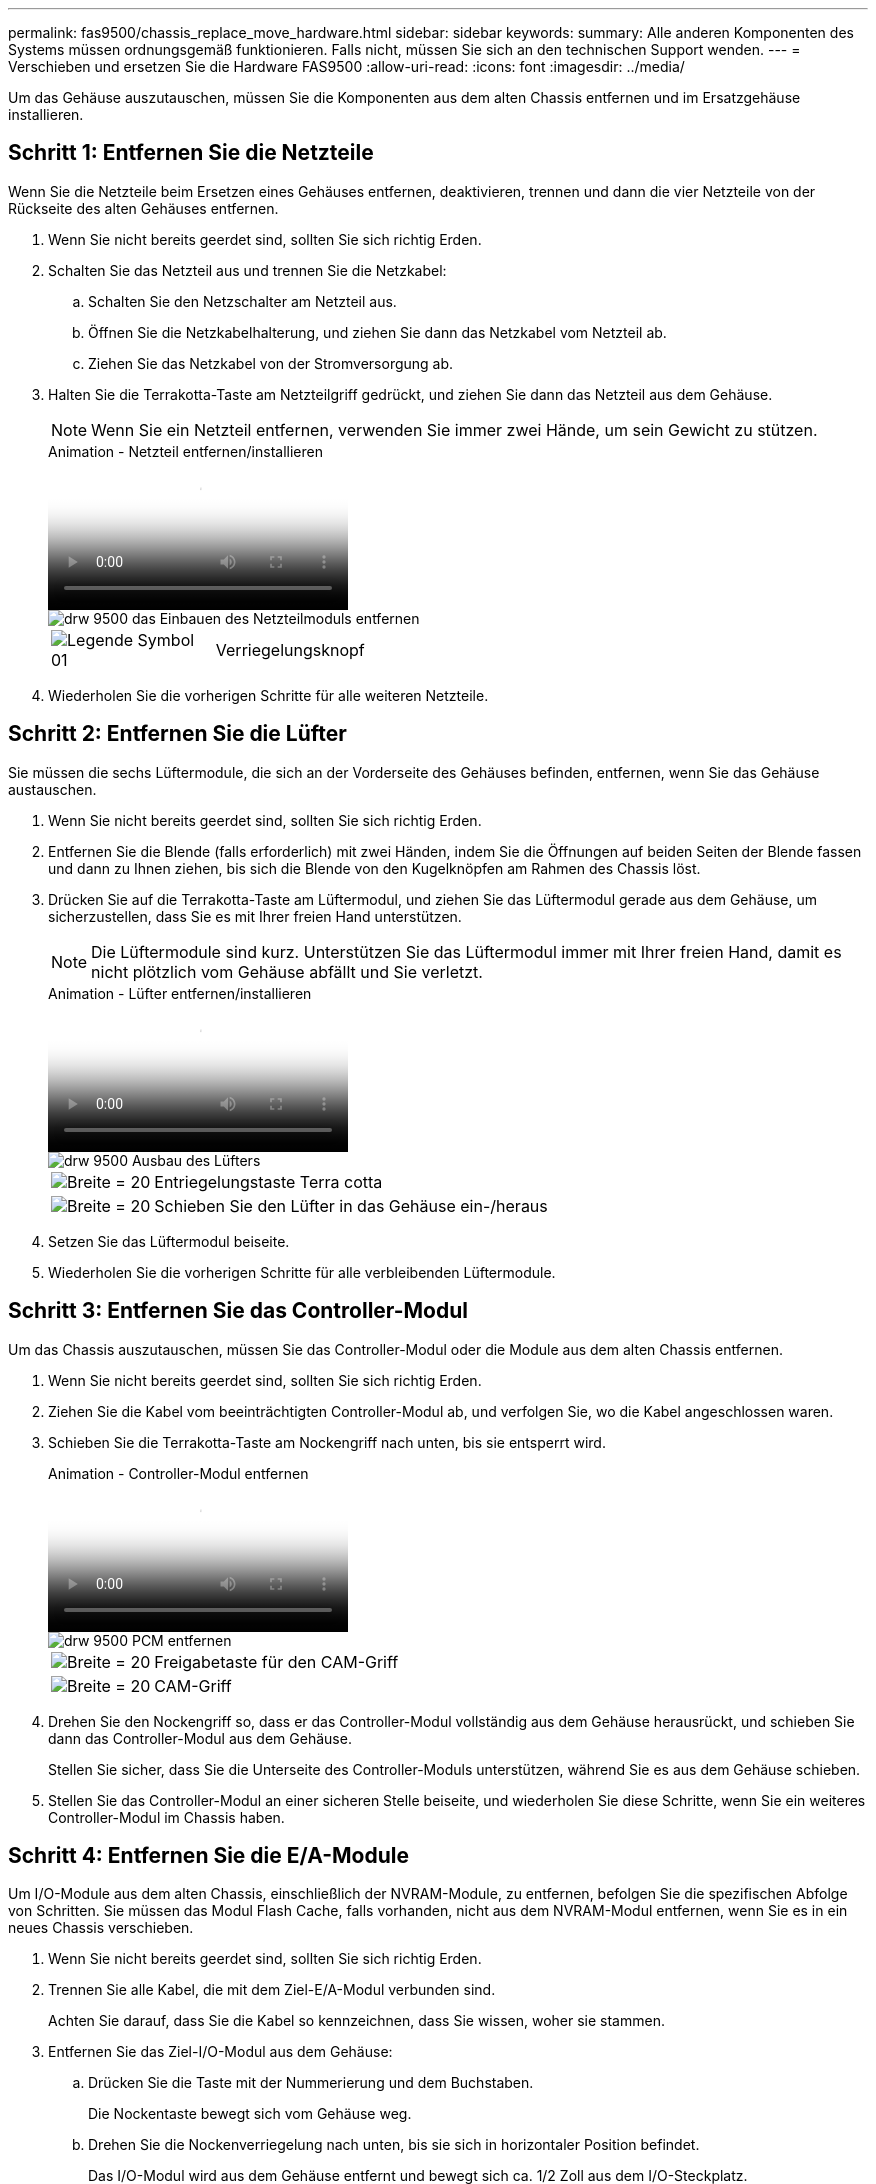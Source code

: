 ---
permalink: fas9500/chassis_replace_move_hardware.html 
sidebar: sidebar 
keywords:  
summary: Alle anderen Komponenten des Systems müssen ordnungsgemäß funktionieren. Falls nicht, müssen Sie sich an den technischen Support wenden. 
---
= Verschieben und ersetzen Sie die Hardware FAS9500
:allow-uri-read: 
:icons: font
:imagesdir: ../media/


[role="lead"]
Um das Gehäuse auszutauschen, müssen Sie die Komponenten aus dem alten Chassis entfernen und im Ersatzgehäuse installieren.



== Schritt 1: Entfernen Sie die Netzteile

Wenn Sie die Netzteile beim Ersetzen eines Gehäuses entfernen, deaktivieren, trennen und dann die vier Netzteile von der Rückseite des alten Gehäuses entfernen.

. Wenn Sie nicht bereits geerdet sind, sollten Sie sich richtig Erden.
. Schalten Sie das Netzteil aus und trennen Sie die Netzkabel:
+
.. Schalten Sie den Netzschalter am Netzteil aus.
.. Öffnen Sie die Netzkabelhalterung, und ziehen Sie dann das Netzkabel vom Netzteil ab.
.. Ziehen Sie das Netzkabel von der Stromversorgung ab.


. Halten Sie die Terrakotta-Taste am Netzteilgriff gedrückt, und ziehen Sie dann das Netzteil aus dem Gehäuse.
+

NOTE: Wenn Sie ein Netzteil entfernen, verwenden Sie immer zwei Hände, um sein Gewicht zu stützen.

+
.Animation - Netzteil entfernen/installieren
video::590b3414-6ea5-42b2-b7f4-ae78004b86a4[panopto]
+
image::../media/drw_9500_remove_install_PSU_module.svg[drw 9500 das Einbauen des Netzteilmoduls entfernen]

+
[cols="20%,80%"]
|===


 a| 
image::../media/legend_icon_01.svg[Legende Symbol 01]
 a| 
Verriegelungsknopf

|===
. Wiederholen Sie die vorherigen Schritte für alle weiteren Netzteile.




== Schritt 2: Entfernen Sie die Lüfter

Sie müssen die sechs Lüftermodule, die sich an der Vorderseite des Gehäuses befinden, entfernen, wenn Sie das Gehäuse austauschen.

. Wenn Sie nicht bereits geerdet sind, sollten Sie sich richtig Erden.
. Entfernen Sie die Blende (falls erforderlich) mit zwei Händen, indem Sie die Öffnungen auf beiden Seiten der Blende fassen und dann zu Ihnen ziehen, bis sich die Blende von den Kugelknöpfen am Rahmen des Chassis löst.
. Drücken Sie auf die Terrakotta-Taste am Lüftermodul, und ziehen Sie das Lüftermodul gerade aus dem Gehäuse, um sicherzustellen, dass Sie es mit Ihrer freien Hand unterstützen.
+

NOTE: Die Lüftermodule sind kurz. Unterstützen Sie das Lüftermodul immer mit Ihrer freien Hand, damit es nicht plötzlich vom Gehäuse abfällt und Sie verletzt.

+
.Animation - Lüfter entfernen/installieren
video::86b0ed39-1083-4b3a-9e9c-ae78004c2ffc[panopto]
+
image::../media/drw_9500_remove_install_fan.svg[drw 9500 Ausbau des Lüfters]

+
[cols="20%,80%"]
|===


 a| 
image:../media/legend_icon_01.svg["Breite = 20"]
 a| 
Entriegelungstaste Terra cotta



 a| 
image:../media/legend_icon_02.svg["Breite = 20"]
 a| 
Schieben Sie den Lüfter in das Gehäuse ein-/heraus

|===
. Setzen Sie das Lüftermodul beiseite.
. Wiederholen Sie die vorherigen Schritte für alle verbleibenden Lüftermodule.




== Schritt 3: Entfernen Sie das Controller-Modul

Um das Chassis auszutauschen, müssen Sie das Controller-Modul oder die Module aus dem alten Chassis entfernen.

. Wenn Sie nicht bereits geerdet sind, sollten Sie sich richtig Erden.
. Ziehen Sie die Kabel vom beeinträchtigten Controller-Modul ab, und verfolgen Sie, wo die Kabel angeschlossen waren.
. Schieben Sie die Terrakotta-Taste am Nockengriff nach unten, bis sie entsperrt wird.
+
.Animation - Controller-Modul entfernen
video::5e029a19-8acc-4fa1-be5d-ae78004b365a[panopto]
+
image::../media/drw_9500_remove_PCM.svg[drw 9500 PCM entfernen]

+
[cols="20%,80%"]
|===


 a| 
image:../media/legend_icon_01.svg["Breite = 20"]
 a| 
Freigabetaste für den CAM-Griff



 a| 
image:../media/legend_icon_02.svg["Breite = 20"]
 a| 
CAM-Griff

|===
. Drehen Sie den Nockengriff so, dass er das Controller-Modul vollständig aus dem Gehäuse herausrückt, und schieben Sie dann das Controller-Modul aus dem Gehäuse.
+
Stellen Sie sicher, dass Sie die Unterseite des Controller-Moduls unterstützen, während Sie es aus dem Gehäuse schieben.

. Stellen Sie das Controller-Modul an einer sicheren Stelle beiseite, und wiederholen Sie diese Schritte, wenn Sie ein weiteres Controller-Modul im Chassis haben.




== Schritt 4: Entfernen Sie die E/A-Module

Um I/O-Module aus dem alten Chassis, einschließlich der NVRAM-Module, zu entfernen, befolgen Sie die spezifischen Abfolge von Schritten. Sie müssen das Modul Flash Cache, falls vorhanden, nicht aus dem NVRAM-Modul entfernen, wenn Sie es in ein neues Chassis verschieben.

. Wenn Sie nicht bereits geerdet sind, sollten Sie sich richtig Erden.
. Trennen Sie alle Kabel, die mit dem Ziel-E/A-Modul verbunden sind.
+
Achten Sie darauf, dass Sie die Kabel so kennzeichnen, dass Sie wissen, woher sie stammen.

. Entfernen Sie das Ziel-I/O-Modul aus dem Gehäuse:
+
.. Drücken Sie die Taste mit der Nummerierung und dem Buchstaben.
+
Die Nockentaste bewegt sich vom Gehäuse weg.

.. Drehen Sie die Nockenverriegelung nach unten, bis sie sich in horizontaler Position befindet.
+
Das I/O-Modul wird aus dem Gehäuse entfernt und bewegt sich ca. 1/2 Zoll aus dem I/O-Steckplatz.

.. Entfernen Sie das E/A-Modul aus dem Gehäuse, indem Sie an den Zuglaschen an den Seiten der Modulfläche ziehen.
+
Stellen Sie sicher, dass Sie den Steckplatz verfolgen, in dem sich das I/O-Modul befand.

+
.Animation - E/A-Modul entfernen/installieren
video::0903b1f9-187b-4bb8-9548-ae9b0012bb21[panopto]
+
image::../media/drw_9500_remove_PCIe_module.svg[drw 9500 entfernen das PCIe-Modul]

+
[cols="20%,80%"]
|===


 a| 
image::../media/legend_icon_01.svg[Legende Symbol 01]
 a| 
Gerettete und nummerierte E/A-Nockenverriegelung



 a| 
image::../media/legend_icon_02.svg[Legende Symbol 02]
 a| 
E/A-Nockenverriegelung vollständig entriegelt

|===


. Legen Sie das E/A-Modul beiseite.
. Wiederholen Sie den vorherigen Schritt für die verbleibenden I/O-Module des alten Chassis.




== Schritt 5: Entfernen Sie das Leistungsmodul des De-Stage-Controllers

Entfernen Sie die beiden abgebachten Controller-Stromversorgungsmodule von der Vorderseite des alten Gehäuses.

. Wenn Sie nicht bereits geerdet sind, sollten Sie sich richtig Erden.
. Drücken Sie die Sperrtaste für Terrakotta am Modulgriff, und schieben Sie das DCPM-Modul aus dem Gehäuse.
+
.Animation - DCPM entfernen/installieren
video::c067cf9d-35b8-4fbe-9573-ae78004c2328[panopto]
+
image::../media/drw_9500_remove_NV_battery.svg[drw 9500 NV-Batterie entfernen]

+
[cols="20%,80%"]
|===


 a| 
image::../media/legend_icon_01.svg[Legende Symbol 01]
 a| 
DCPM-Modul Terra cotta Verriegelungsknopf

|===
. Stellen Sie das DCPM-Modul an einem sicheren Ort zur Seite, und wiederholen Sie diesen Schritt für das restliche DCPM-Modul.




== Schritt 6: Ersetzen Sie ein Chassis aus dem Rack oder Systemschrank der Ausrüstung

Sie müssen das vorhandene Chassis aus dem Rack oder dem Systemschrank entfernen, bevor Sie das Ersatzgehäuse installieren können.

. Entfernen Sie die Schrauben von den Montagepunkten des Gehäuses.
+

NOTE: Wenn sich das System in einem Systemschrank befindet, müssen Sie möglicherweise die hintere Abklemme entfernen.

. Schieben Sie mit Hilfe von zwei oder drei Personen das alte Chassis in einem Systemschrank oder _L_-Halterungen in einem Geräterückel von den Rack-Schienen und legen Sie es dann beiseite.
. Wenn Sie nicht bereits geerdet sind, sollten Sie sich richtig Erden.
. Installieren Sie das Ersatzgehäuse mithilfe von zwei oder drei Personen in das Rack oder den Systemschrank des Geräts, indem Sie das Chassis an die Rack-Schienen in einem Systemschrank oder _L_ -Halterungen in einem Rack führen.
. Schieben Sie das Chassis vollständig in das Rack oder den Systemschrank der Ausrüstung.
. Befestigen Sie die Vorderseite des Chassis mit den Schrauben, die Sie vom alten Chassis entfernt haben, am Rack oder am Systemschrank des Geräts.
. Befestigen Sie die Rückseite des Chassis am Rack oder am Systemschrank des Geräts.
. Wenn Sie die Kabelführungshalter verwenden, entfernen Sie sie aus dem alten Chassis und installieren Sie sie dann am Ersatzgehäuse.
. Falls noch nicht geschehen, befestigen Sie die Blende.




== Schritt 7: Bewegen Sie das USB-LED-Modul in das neue Gehäuse

Sobald das neue Gehäuse im Rack oder Schrank installiert ist, schieben Sie das USB-LED-Modul von der Vorderseite des alten Gehäuses in das neue Gehäuse.

.Animation - USB-Modul entfernen/installieren
video::bc46a3e8-6541-444e-973b-ae78004bf153[panopto]
image::../media/drw_9500_remove_replace_LED_mod.svg[drw 9500 entfernen LED-Mod ersetzen]

[cols="20%,80%"]
|===


 a| 
image::../media/legend_icon_01.svg[Legende Symbol 01]
 a| 
Das Modul auswerfen.



 a| 
image:../media/legend_icon_02.svg["Breite = 20"]
 a| 
Schieben Sie es aus dem Chassis heraus.

|===
. Suchen Sie das USB-LED-Modul an der Vorderseite des alten Gehäuses direkt unter den DCPM-Modulen.
. Drücken Sie die schwarze Verriegelungstaste auf der rechten Seite des Moduls, um das Modul aus dem Gehäuse zu lösen, und schieben Sie es dann aus dem alten Gehäuse heraus.
. Richten Sie die Kanten des Moduls am USB-LED-Schacht an der Unterseite des Ersatzgehäuses aus, und schieben Sie das Modul vorsichtig bis zum Einrasten in das Gehäuse.




== Schritt 8: Beim Austausch des Gehäuses das Modul für das Abschalten des Controllers einbauen

Sobald das Ersatzgehäuse in das Rack oder den Systemschrank eingebaut ist, müssen Sie die entstufigen Controller-Stromversorgungsmodule in diesem wieder einbauen.

. Wenn Sie nicht bereits geerdet sind, sollten Sie sich richtig Erden.
. Richten Sie das Ende des DCPM-Moduls an der Gehäuseöffnung aus, und schieben Sie es dann vorsichtig in das Gehäuse, bis es einrastet.
+

NOTE: Modul und Steckplatz sind codiert. Das Modul nicht in die Öffnung zwingen. Wenn das Modul nicht leicht einarbeitet, richten Sie das Modul aus und schieben Sie es in das Gehäuse.

. Wiederholen Sie diesen Schritt für das restliche DCPM-Modul.




== Schritt 9: Installieren Sie die Lüfter im Gehäuse

Um die Lüftermodule beim Austausch des Gehäuses zu installieren, müssen Sie eine bestimmte Sequenz von Aufgaben durchführen.

. Wenn Sie nicht bereits geerdet sind, sollten Sie sich richtig Erden.
. Richten Sie die Kanten des Ersatzlüftermoduls an der Öffnung im Gehäuse aus, und schieben Sie es dann in das Gehäuse, bis es einrastet.
+
Wenn das Lüftermodul erfolgreich in das Gehäuse eingesetzt wurde, blinkt die gelbe Warn-LED viermal.

. Wiederholen Sie diese Schritte für die übrigen Lüftermodule.
. Richten Sie die Blende an den Kugelknöpfen aus, und drücken Sie dann vorsichtig die Blende auf die Kugelbolzen.




== Schritt 10: E/A-Module installieren

Folgen Sie zum Installieren der I/O-Module, einschließlich der NVRAM/Flash Cache Module aus dem alten Chassis, den entsprechenden Schritten.

Sie müssen das Gehäuse installiert haben, damit Sie die I/O-Module in die entsprechenden Steckplätze im neuen Gehäuse installieren können.

. Wenn Sie nicht bereits geerdet sind, sollten Sie sich richtig Erden.
. Nachdem das Ersatzgehäuse im Rack oder Schrank installiert wurde, installieren Sie die E/A-Module in die entsprechenden Steckplätze im Ersatzgehäuse, indem Sie das E/A-Modul vorsichtig in den Steckplatz schieben, bis sich die nummerierte und letzte E/A-Nockenverriegelung einlässt. Drücken Sie dann die E/A-Nockenverriegelung ganz nach oben, um das Modul zu verriegeln.
. E/A-Modul nach Bedarf wieder aufführen.
. Wiederholen Sie den vorherigen Schritt für die restlichen I/O-Module, die Sie beiseite gelegt haben.
+

NOTE: Wenn im alten Chassis leere I/O-Panels vorhanden sind, schieben Sie sie jetzt in das Ersatzgehäuse.





== Schritt 11: Installieren Sie die Netzteile

Beim Ersetzen eines Gehäuses installieren Sie die Netzteile beim Installieren eines Gehäuses, indem Sie die Netzteile in das Ersatzgehäuse und den Anschluss an die Stromversorgung anschließen.

. Wenn Sie nicht bereits geerdet sind, sollten Sie sich richtig Erden.
. Halten und richten Sie die Kanten des Netzteils mit beiden Händen an der Öffnung im Systemgehäuse aus, und drücken Sie dann vorsichtig das Netzteil in das Gehäuse, bis es einrastet.
+
Die Netzteile sind codiert und können nur auf eine Weise installiert werden.

+

IMPORTANT: Beim Einschieben des Netzteils in das System keine übermäßige Kraft verwenden. Sie können den Anschluss beschädigen.

. Schließen Sie das Netzkabel wieder an, und befestigen Sie es mithilfe des Verriegelungsmechanismus für Netzkabel am Netzteil.
+

IMPORTANT: Schließen Sie das Netzkabel nur an das Netzteil an. Schließen Sie das Netzkabel derzeit nicht an eine Stromquelle an.

. Wiederholen Sie die vorherigen Schritte für alle weiteren Netzteile.




== Schritt 12: Installieren Sie den Controller

Nachdem Sie das Controller-Modul und alle anderen Komponenten im neuen Chassis installiert haben, booten Sie es in einem Status, wo Sie den Interconnect-Diagnosetest ausführen können.

. Wenn Sie nicht bereits geerdet sind, sollten Sie sich richtig Erden.
. Richten Sie das Ende des Controller-Moduls an der Öffnung im Gehäuse aus, und drücken Sie dann vorsichtig das Controller-Modul zur Hälfte in das System.
+

NOTE: Setzen Sie das Controller-Modul erst dann vollständig in das Chassis ein, wenn Sie dazu aufgefordert werden.

. Führen Sie die Konsole wieder mit dem Controller-Modul aus, und schließen Sie den Management-Port wieder an.
. Schließen Sie die Netzteile an verschiedene Stromquellen an, und schalten Sie sie dann ein.
. Schieben Sie das Controller-Modul mit dem Nockengriff in die offene Position in das Gehäuse und schieben Sie das Controller-Modul fest hinein, bis es auf die Mittelebene trifft und vollständig sitzt. Schließen Sie dann den Nockengriff, bis er in die verriegelte Position einrastet.
+

IMPORTANT: Beim Einschieben des Controller-Moduls in das Gehäuse keine übermäßige Kraft verwenden, da die Anschlüsse beschädigt werden können.

+
Das Controller-Modul beginnt zu booten, sobald es vollständig im Gehäuse sitzt.

. Wiederholen Sie die vorherigen Schritte, um den zweiten Controller im neuen Chassis zu installieren.
. Booten jedes Node im Wartungsmodus:
+
.. Drücken Sie beim Booten jedes Node `Ctrl-C` Um den Bootvorgang zu unterbrechen, wenn die Meldung angezeigt wird, drücken Sie Strg-C für das Startmenü.
+

NOTE: Wenn die Eingabeaufforderung nicht angezeigt wird und die Controller-Module beim ONTAP booten, geben Sie ein `halt`, Und geben Sie an der LOADER-Eingabeaufforderung ein `boot_ontap`, Drücken Sie `Ctrl-C` Wenn Sie dazu aufgefordert werden, und wiederholen Sie diesen Schritt.



+
Antwort `y` Wenn die Eingabeaufforderung zum Starten im Wartungsmodus angezeigt wird

+
.. Wählen Sie im Startmenü die Option Wartungsmodus aus.




